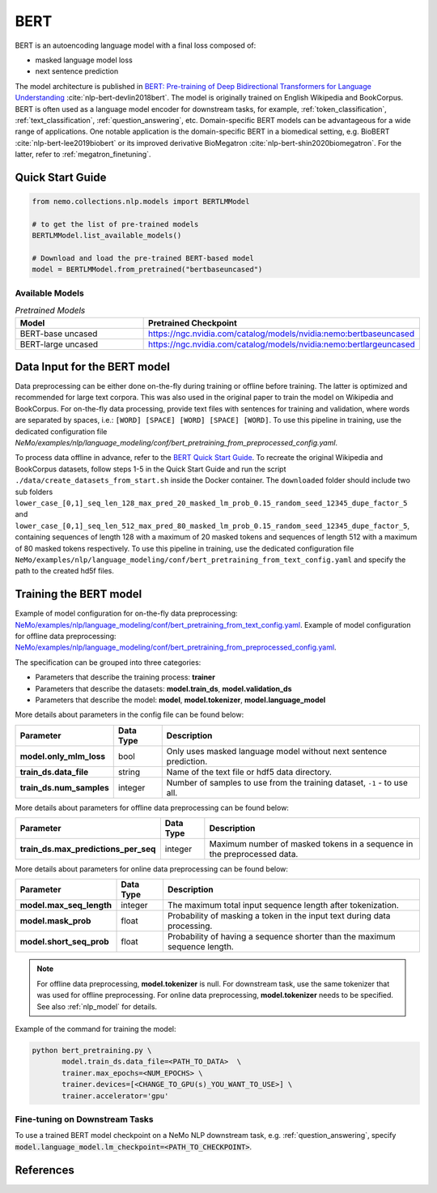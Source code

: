.. _bert_pretraining:

BERT
====

BERT is an autoencoding language model with a final loss composed of:

- masked language model loss
- next sentence prediction

The model architecture is published in `BERT: Pre-training of Deep Bidirectional Transformers for Language Understanding <https://arxiv.org/abs/1810.04805>`__ :cite:`nlp-bert-devlin2018bert`.
The model is originally trained on English Wikipedia and BookCorpus. BERT is often used as a language model encoder for downstream tasks, for example, :ref:`token_classification`, :ref:`text_classification`, :ref:`question_answering`, etc.
Domain-specific BERT models can be advantageous for a wide range of applications. One notable application is the domain-specific BERT in a biomedical setting,
e.g. BioBERT :cite:`nlp-bert-lee2019biobert` or its improved derivative BioMegatron :cite:`nlp-bert-shin2020biomegatron`. For the latter, refer to :ref:`megatron_finetuning`.

Quick Start Guide
-----------------

.. code-block:: python

    from nemo.collections.nlp.models import BERTLMModel

    # to get the list of pre-trained models
    BERTLMModel.list_available_models()

    # Download and load the pre-trained BERT-based model
    model = BERTLMModel.from_pretrained("bertbaseuncased")

Available Models
^^^^^^^^^^^^^^^^

.. list-table:: *Pretrained Models*
   :widths: 5 10
   :header-rows: 1

   * - Model
     - Pretrained Checkpoint
   * - BERT-base uncased
     - https://ngc.nvidia.com/catalog/models/nvidia:nemo:bertbaseuncased
   * - BERT-large uncased
     - https://ngc.nvidia.com/catalog/models/nvidia:nemo:bertlargeuncased

.. _dataset_bert_pretraining:

Data Input for the BERT model
-----------------------------

Data preprocessing can be either done on-the-fly during training or offline before training. The latter is optimized and recommended
for large text corpora. This was also used in the original paper to train the model on Wikipedia and BookCorpus. For on-the-fly data
processing, provide text files with sentences for training and validation, where words are separated by spaces, i.e.: ``[WORD] [SPACE] [WORD] [SPACE] [WORD]``.
To use this pipeline in training, use the dedicated configuration file `NeMo/examples/nlp/language_modeling/conf/bert_pretraining_from_preprocessed_config.yaml`.

To process data offline in advance, refer to the `BERT Quick Start Guide <https://github.com/NVIDIA/DeepLearningExamples/tree/master/PyTorch/LanguageModeling/BERT#quick-start-guide>`__.
To recreate the original Wikipedia and BookCorpus datasets, follow steps 1-5 in the Quick Start Guide and run the script ``./data/create_datasets_from_start.sh`` inside the Docker container.
The ``downloaded`` folder should include two sub folders ``lower_case_[0,1]_seq_len_128_max_pred_20_masked_lm_prob_0.15_random_seed_12345_dupe_factor_5``
and ``lower_case_[0,1]_seq_len_512_max_pred_80_masked_lm_prob_0.15_random_seed_12345_dupe_factor_5``, containing sequences of length 128 with a maximum of 20 masked tokens
and sequences of length 512 with a maximum of 80 masked tokens respectively. To use this pipeline in training, use the dedicated configuration file ``NeMo/examples/nlp/language_modeling/conf/bert_pretraining_from_text_config.yaml``
and specify the path to the created hd5f files.


Training the BERT model
-----------------------

Example of model configuration for on-the-fly data preprocessing: `NeMo/examples/nlp/language_modeling/conf/bert_pretraining_from_text_config.yaml <https://github.com/NVIDIA/NeMo/blob/stable/examples/nlp/language_modeling/conf/bert_pretraining_from_text_config.yaml>`__.
Example of model configuration for offline data preprocessing: `NeMo/examples/nlp/language_modeling/conf/bert_pretraining_from_preprocessed_config.yaml <https://github.com/NVIDIA/NeMo/blob/stable/examples/nlp/language_modeling/conf/bert_pretraining_from_preprocessed_config.yaml>`__.

The specification can be grouped into three categories:

- Parameters that describe the training process: **trainer**
- Parameters that describe the datasets: **model.train_ds**, **model.validation_ds**
- Parameters that describe the model: **model**, **model.tokenizer**, **model.language_model**

More details about parameters in the config file can be found below:

+-------------------------------------------+-----------------+--------------------------------------------------------------------------------------------------------------+
| **Parameter**                             | **Data Type**   | **Description**                                                                                              |
+-------------------------------------------+-----------------+--------------------------------------------------------------------------------------------------------------+
| **model.only_mlm_loss**                   | bool            | Only uses masked language model without next sentence prediction.                                            |
+-------------------------------------------+-----------------+--------------------------------------------------------------------------------------------------------------+
| **train_ds.data_file**                    | string          | Name of the text file or hdf5 data directory.                                                                |
+-------------------------------------------+-----------------+--------------------------------------------------------------------------------------------------------------+
| **train_ds.num_samples**                  | integer         | Number of samples to use from the training dataset, ``-1`` - to use all.                                     |
+-------------------------------------------+-----------------+--------------------------------------------------------------------------------------------------------------+

More details about parameters for offline data preprocessing can be found below:

+-------------------------------------------+-----------------+--------------------------------------------------------------------------------------------------------------+
| **Parameter**                             | **Data Type**   | **Description**                                                                                              |
+-------------------------------------------+-----------------+--------------------------------------------------------------------------------------------------------------+
| **train_ds.max_predictions_per_seq**      | integer         | Maximum number of masked tokens in a sequence in the preprocessed data.                                      |
+-------------------------------------------+-----------------+--------------------------------------------------------------------------------------------------------------+

More details about parameters for online data preprocessing can be found below:

+-------------------------------------------+-----------------+--------------------------------------------------------------------------------------------------------------+
| **Parameter**                             | **Data Type**   | **Description**                                                                                              |
+-------------------------------------------+-----------------+--------------------------------------------------------------------------------------------------------------+
| **model.max_seq_length**                  | integer         | The maximum total input sequence length after tokenization.                                                  |
+-------------------------------------------+-----------------+--------------------------------------------------------------------------------------------------------------+
| **model.mask_prob**                       | float           | Probability of masking a token in the input text during data processing.                                     |
+-------------------------------------------+-----------------+--------------------------------------------------------------------------------------------------------------+
| **model.short_seq_prob**                  | float           | Probability of having a sequence shorter than the maximum sequence length.                                   |
+-------------------------------------------+-----------------+--------------------------------------------------------------------------------------------------------------+

.. note::

    For offline data preprocessing, **model.tokenizer** is null. For downstream task, use the same tokenizer that was used for
    offline preprocessing. For online data preprocessing, **model.tokenizer** needs to be specified. See also :ref:`nlp_model` for
    details.

Example of the command for training the model:

.. code::

    python bert_pretraining.py \
           model.train_ds.data_file=<PATH_TO_DATA>  \
           trainer.max_epochs=<NUM_EPOCHS> \
           trainer.devices=[<CHANGE_TO_GPU(s)_YOU_WANT_TO_USE>] \
           trainer.accelerator='gpu'


Fine-tuning on Downstream Tasks
^^^^^^^^^^^^^^^^^^^^^^^^^^^^^^^

To use a trained BERT model checkpoint on a NeMo NLP downstream task, e.g. :ref:`question_answering`, specify
:code:`model.language_model.lm_checkpoint=<PATH_TO_CHECKPOINT>`.

References
----------

.. bibliography:: nlp_all.bib
    :style: plain
    :labelprefix: NLP-BERT
    :keyprefix: nlp-bert-
